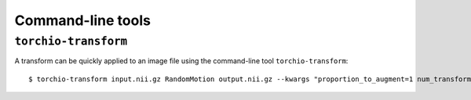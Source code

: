Command-line tools
******************

``torchio-transform``
=====================

A transform can be quickly applied to an image file using the command-line
tool ``torchio-transform``::

    $ torchio-transform input.nii.gz RandomMotion output.nii.gz --kwargs "proportion_to_augment=1 num_transforms=4"
